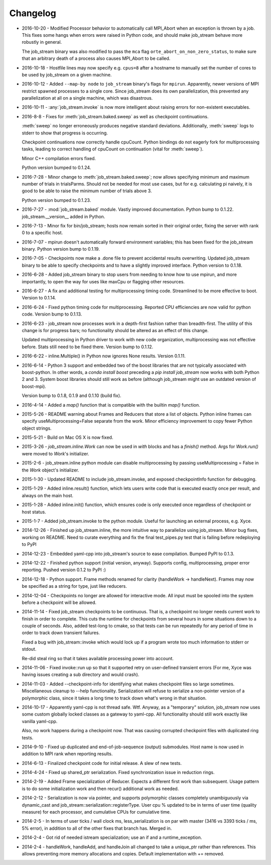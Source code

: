 Changelog
=========

* 2016-10-20 - Modified Processor behavior to automatically call MPI_Abort when an exception is thrown by a job.  This fixes some hangs when errors were raised in Python code, and should make job_stream behave more robustly in general.

  The job_stream binary was also modified to pass the ``mca`` flag ``orte_abort_on_non_zero_status``, to make sure that an arbitrary death of a process also causes MPI_Abort to be called.
* 2016-10-18 - Hostfile lines may now specify e.g. ``cpus=8`` after a hostname to
  manually set the number of cores to be used by job_stream on a given machine.
* 2016-10-12 - Added ``--map-by node`` to ``job_stream`` binary's flags for ``mpirun``.
  Apparently, newer versions of MPI restrict spawned processes to a single core.
  Since job_stream does its own parallelization, this prevented any
  parallelization at all on a single machine, which was disastrous.
* 2016-10-11 - :any:`job_stream.invoke` is now more intelligent about raising
  errors for non-existent executables.
* 2016-8-8 - Fixes for :meth:`job_stream.baked.sweep` as well as checkpoint
  continuations.

  :meth:`sweep` no longer erroneously produces negative standard deviations.
  Additionally, :meth:`sweep` logs to stderr to show that progress is
  occurring.

  Checkpoint continuations now correctly handle cpuCount.  Python bindings do
  not eagerly fork for multiprocessing tasks, leading to correct handling of
  cpuCount on continuation (vital for :meth:`sweep`).

  Minor C++ compilation errors fixed.

  Python version bumped to 0.1.24.
* 2016-7-28 - Minor change to :meth:`job_stream.baked.sweep`; now allows
  specifying minimum and maximum number of trials in trialsParms.  Should not
  be needed for most use cases, but for e.g. calculating pi naively, it is good
  to be able to raise the minimum number of trials above 3.

  Python version bumped to 0.1.23.
* 2016-7-27 - :mod:`job_stream.baked` module.  Vastly improved documentation.
  Python bump to 0.1.22.  job_stream.__version__ added in Python.
* 2016-7-13 - Minor fix for bin/job_stream; hosts now remain sorted in their
  original order, fixing the server with rank 0 to a specific host.
* 2016-7-07 - mpirun doesn't automatically forward environment variables; this
  has been fixed for the job_stream binary.  Python version bump to 0.1.19.
* 2016-7-05 - Checkpoints now make a .done file to prevent accidental results
  overwriting.  Updated job_stream binary to be able to specify checkpoints
  and to have a slightly improved interface.  Python version to 0.1.18.
* 2016-6-28 - Added job_stream binary to stop users from needing to know how
  to use mpirun, and more importantly, to open the way for uses like maxCpu
  or flagging other resources.
* 2016-6-27 - A fix and additional testing for multiprocessing timing code.
  Streamlined to be more effective to boot.  Version to 0.1.14.
* 2016-6-24 - Fixed python timing code for multiprocessing.  Reported CPU
  efficiencies are now valid for python code.  Version bump to 0.1.13.
* 2016-6-23 - job_stream now processes work in a depth-first fashion rather
  than breadth-first.  The utility of this change is for progress bars; no
  functionality should be altered as an effect of this change.

  Updated multiprocessing in Python driver to work with new code organization,
  multiprocessing was not effective before.  Stats still need to be fixed there.
  Version bump to 0.1.12.
* 2016-6-22 - inline.Multiple() in Python now ignores None results.
  Version 0.1.11.
* 2016-6-14 - Python 3 support and embedded two of the boost libraries that
  are not typically associated with boost-python.  In other words, a
  `conda install boost` preceding a `pip install job_stream` now works with
  both Python 2 and 3.  System boost libraries should still work as before
  (although job_stream might use an outdated version of boost-mpi).

  Version bump to 0.1.8, 0.1.9 and 0.1.10 (build fix).
* 2016-4-14 - Added a `map()` function that is compatible with the builtin
  `map()` function.
* 2015-5-26 - README warning about Frames and Reducers that store a list of
  objects.  Python inline frames can specify useMultiprocessing=False separate
  from the work.  Minor efficiency improvement to copy fewer Python object
  strings.
* 2015-5-21 - Build on Mac OS X is now fixed.
* 2015-3-26 - `job_stream.inline.Work` can now be used in `with` blocks and has
  a `finish()` method.  Args for `Work.run()` were moved to `Work`'s
  initializer.
* 2015-2-6 - job_stream.inline python module can disable multiprocessing by
  passing useMultiprocessing = False in the `Work` object's initializer.
* 2015-1-30 - Updated README to include job_stream.invoke, and exposed
  checkpointInfo function for debugging.
* 2015-1-29 - Added inline.result() function, which lets users write code that
  is executed exactly once per result, and always on the main host.
* 2015-1-28 - Added inline.init() function, which ensures code is only executed
  once regardless of checkpoint or host status.
* 2015-1-7 - Added job_stream.invoke to the python module.  Useful for launching
  an external process, e.g. Xyce.
* 2014-12-26 - Finished up job_stream.inline, the more intuitive way to
  parallelize using job_stream.  Minor bug fixes, working on README.  Need
  to curate everything and fix the final test_pipes.py test that is failing
  before redeploying to PyPI
* 2014-12-23 - Embedded yaml-cpp into job_stream's source to ease compilation.
  Bumped PyPI to 0.1.3.
* 2014-12-22 - Finished python support (initial version, anyway).  Supports
  config, multiprocessing, proper error reporting.  Pushed version 0.1.2 to
  PyPI :)
* 2014-12-18 - Python support.  Frame methods renamed for clarity
  (handleWork -> handleNext).  Frames may now be specified as a string for
  type, just like reducers.
* 2014-12-04 - Checkpoints no longer are allowed for interactive mode.  All input must be spooled into the system before a checkpoint will be allowed.
* 2014-11-14 - Fixed job_stream checkpoints to be continuous.  That is, a checkpoint no longer needs current work to finish in order to complete.  This
  cuts the runtime for checkpoints from several hours in some situations down
  to a couple of seconds.  Also, added test-long to cmake, so that tests can
  be run repeatedly for any period of time in order to track down transient
  failures.

  Fixed a bug with job_stream::invoke which would lock up if a program wrote
  too much information to stderr or stdout.

  Re-did steal ring so that it takes available processing power into account.
* 2014-11-06 - Fixed invoke::run up so that it supported retry on user-defined
  transient errors (For me, Xyce was having issues creating a sub directory
  and would crash).
* 2014-11-03 - Added --checkpoint-info for identifying what makes checkpoint
  files so large sometimes.  Miscellaneous cleanup to --help functionality.
  Serialization will refuse to serialize a non-pointer version of a polymorphic
  class, since it takes a long time to track down what's wrong in that
  situation.
* 2014-10-17 - Apparently yaml-cpp is not thread safe.  Wtf.  Anyway, as a
  "temporary" solution, job_stream now uses some custom globally locked classes
  as a gateway to yaml-cpp.  All functionality should still work exactly like
  vanilla yaml-cpp.

  Also, no work happens during a checkpoint now.  That was causing corrupted
  checkpoint files with duplicated ring tests.
* 2014-9-10 - Fixed up duplicated and end-of-job-sequence (output) submodules.
  Host name is now used in addition to MPI rank when reporting results.
* 2014-6-13 - Finalized checkpoint code for initial release.  A slew of new
  tests.
* 2014-4-24 - Fixed up shared_ptr serialization.  Fixed synchronization issue
  in reduction rings.
* 2014-2-19 - Added Frame specialization of Reducer.  Expects a different
  first work than subsequent.  Usage pattern is to do some initialization work
  and then recur() additional work as needed.
* 2014-2-12 - Serialization is now via pointer, and supports polymorphic classes
  completely unambiguously via dynamic_cast and
  job_stream::serialization::registerType.  User cpu % updated to be in terms of
  user time (quality measure) for each processor, and cumulative CPUs for
  cumulative time.
* 2014-2-5 - In terms of user ticks / wall clock ms, less_serialization is on
  par with master (3416 vs 3393 ticks / ms, 5% error), in addition
  to all of the other fixes that branch has.  Merged in.
* 2014-2-4 - Got rid of needed istream specialization; use an if and a
  runtime\_exception.
* 2014-2-4 - handleWork, handleAdd, and handleJoin all changed to take a
  unique\_ptr rather than references.  This allows preventing more memory
  allocations and copies.  Default implementation with += removed.

